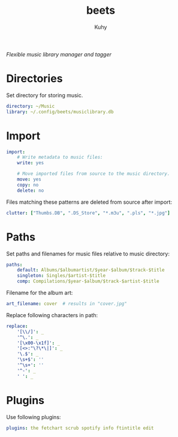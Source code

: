 #+TITLE: beets
#+AUTHOR: Kuhy
#+PROPERTY: header-args+ :comments no
#+PROPERTY: header-args+ :mkdirp yes
#+PROPERTY: header-args+ :tangle "~/.config/beets/config.yaml"
#+PROPERTY: header-args+ :noweb tangle
#+PROPERTY: org-src-preserve-indentation: t
#+OPTIONS: prop:t
/Flexible music library manager and tagger/
* Directories
  Set directory for storing music.
  #+BEGIN_SRC yaml
  directory: ~/Music
  library: ~/.config/beets/musiclibrary.db
  #+END_SRC
* Import
  #+BEGIN_SRC yaml
  import:
      # Write metadata to music files:
      write: yes

      # Move imported files from source to the music directory.
      move: yes
      copy: no
      delete: no
  #+END_SRC

  Files matching these patterns are deleted from source after import:
  #+BEGIN_SRC yaml
  clutter: ["Thumbs.DB", ".DS_Store", "*.m3u", ".pls", "*.jpg"]
  #+END_SRC
* Paths
  Set paths and filenames for music files relative to music directory:
  #+BEGIN_SRC yaml
  paths:
      default: Albums/$albumartist/$year-$album/$track-$title
      singleton: Singles/$artist-$title
      comp: Compilations/$year-$album/$track-$artist-$title
  #+END_SRC

  Filename for the album art:
  #+BEGIN_SRC yaml
  art_filename: cover  # results in "cover.jpg"
  #+END_SRC

  Replace following characters in path:
  #+BEGIN_SRC yaml
  replace:
      '[\\/]': _
      '^\.': _
      '[\x00-\x1f]': _
      '[<>:"\?\*\|]': _
      '\.$': _
      '\s+$': ''
      '^\s+': ''
      '^-': _
      ' ': _
  #+END_SRC
* Plugins
  Use following plugins:
  #+BEGIN_SRC yaml
  plugins: the fetchart scrub spotify info ftintitle edit
  #+END_SRC
